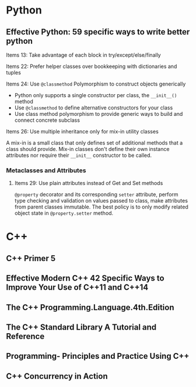 * Python
** Effective Python: 59 specific ways to write better python
**** Items 13: Take advantage of each block in try/except/else/finally
**** Items 22: Prefer helper classes over bookkeeping with dictionaries and tuples
**** Items 24: Use =@classmethod= Polymorphism to construct objects generically
- Python only supports a single constructor per class, the =__init__()= method
- Use =@classmethod= to define alternative constructors for your class
- Use class method polymorphism to provide generic ways to build and connect concrete subclass
**** Items 26: Use multiple inheritance only for mix-in utility classes
A mix-in is a small class that only defines set of additional methods that a class should provide.
Mix-in classes don't define their own instance attributes nor require their =__init__= constructor to be called.
*** Metaclasses and Attributes
**** Items 29: Use plain attributes instead of Get and Set methods
=@property= decorator and its corresponding =setter= attribute, perform type checking and validation on values passed to class,
make attributes from parent classes immutable. The best policy is to only modify related object state in =@property.setter= method.

* C++
** C++ Primer 5
** Effective Modern C++ 42 Specific Ways to Improve Your Use of C++11 and C++14
** The C++ Programming.Language.4th.Edition
** The C++ Standard Library A Tutorial and Reference
** Programming- Principles and Practice Using C++
** C++ Concurrency in Action
